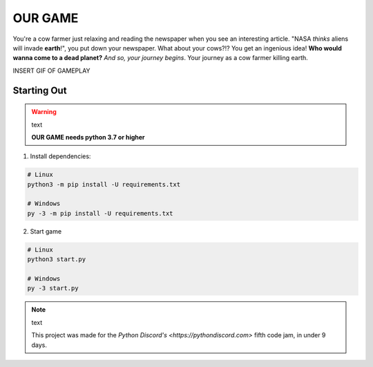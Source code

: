 OUR GAME
========

You're a cow farmer just relaxing and reading the newspaper when you see an interesting article.
"NASA *thinks* aliens will invade **earth**\!", you put down your newspaper.
What about your cows?!? You get an ingenious idea! **Who would wanna come to a dead planet?**
*And so, your journey begins*. Your journey as a cow farmer killing earth.

INSERT GIF OF GAMEPLAY

Starting Out
------------

.. warning:: text

    **OUR GAME needs python 3.7 or higher**

1. Install dependencies:

.. code:: sh

    # Linux
    python3 -m pip install -U requirements.txt

    # Windows
    py -3 -m pip install -U requirements.txt

2. Start game

.. code:: sh

    # Linux
    python3 start.py

    # Windows
    py -3 start.py

.. note:: text

    This project was made for the `Python Discord's <https://pythondiscord.com>` fifth code jam, in under 9 days.
